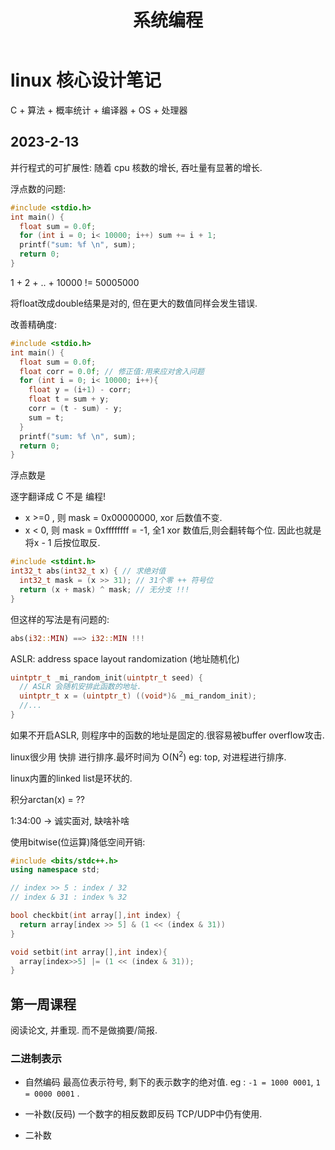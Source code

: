 #+TITLE: 系统编程
#+startup: overview




* linux 核心设计笔记

C + 算法 + 概率统计 + 编译器 + OS + 处理器

** 2023-2-13


并行程式的可扩展性: 随着 cpu 核数的增长, 吞吐量有显著的增长.



浮点数的问题:
#+begin_src cpp
  #include <stdio.h>
  int main() {
    float sum = 0.0f;
    for (int i = 0; i< 10000; i++) sum += i + 1;
    printf("sum: %f \n", sum);
    return 0;
  }
#+end_src

1 + 2 + .. + 10000 != 50005000

将float改成double结果是对的, 但在更大的数值同样会发生错误.

改善精确度:

#+begin_src cpp
  #include <stdio.h>
  int main() {
    float sum = 0.0f;
    float corr = 0.0f; // 修正值:用来应对舍入问题
    for (int i = 0; i< 10000; i++){
      float y = (i+1) - corr; 
      float t = sum + y;
      corr = (t - sum) - y;
      sum = t;
    }
    printf("sum: %f \n", sum);
    return 0;
  }
#+end_src

浮点数是

 


逐字翻译成 C 不是 编程!

+ x >=0 , 则 mask = 0x00000000, xor 后数值不变.
+ x < 0, 则 mask = 0xffffffff = -1, 全1 xor 数值后,则会翻转每个位. 因此也就是将x - 1 后按位取反.
#+begin_src cpp
  #include <stdint.h>
  int32_t abs(int32_t x) { // 求绝对值
    int32_t mask = (x >> 31); // 31个零 ++ 符号位
    return (x + mask) ^ mask; // 无分支 !!! 
  }
#+end_src
  
但这样的写法是有问题的: 
#+begin_src rust
  abs(i32::MIN) ==> i32::MIN !!!
#+end_src


ASLR: address space layout randomization (地址随机化)
#+begin_src cpp
  uintptr_t _mi_random_init(uintptr_t seed) {
    // ASLR 会随机安排此函数的地址.
    uintptr_t x = (uintptr_t) ((void*)& _mi_random_init);
    //...
  }
#+end_src
如果不开启ASLR, 则程序中的函数的地址是固定的.很容易被buffer overflow攻击.



linux很少用 快排 进行排序.最坏时间为 O(N^2)
eg: top, 对进程进行排序.

linux内置的linked list是环状的.


积分arctan(x) = ??

1:34:00 -> 诚实面对, 缺啥补啥 
 


使用bitwise(位运算)降低空间开销: 

#+begin_src cpp
  #include <bits/stdc++.h>
  using namespace std;

  // index >> 5 : index / 32
  // index & 31 : index % 32

  bool checkbit(int array[],int index) {
    return array[index >> 5] & (1 << (index & 31))
  }

  void setbit(int array[],int index){
    array[index>>5] |= (1 << (index & 31));
  }
#+end_src





** 第一周课程

阅读论文, 并重现. 而不是做摘要/简报.



*** 二进制表示

+ 自然编码
  最高位表示符号, 剩下的表示数字的绝对值.
  eg : ~-1 = 1000 0001~, ~1 = 0000 0001~ .

  
+ 一补数(反码)
  一个数字的相反数即反码
  TCP/UDP中仍有使用.
+ 二补数



